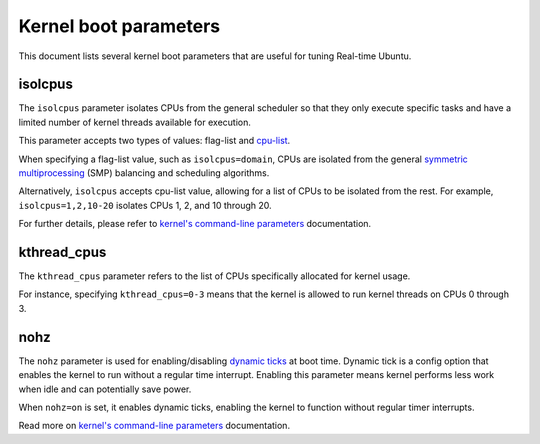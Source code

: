 Kernel boot parameters
======================

This document lists several kernel boot parameters that are useful for tuning Real-time Ubuntu.

isolcpus
--------

The ``isolcpus`` parameter isolates CPUs from the general scheduler so that they only execute specific tasks
and have a limited number of kernel threads available for execution.

This parameter accepts two types of values: flag-list and `cpu-list`_.

When specifying a flag-list value, such as ``isolcpus=domain``,
CPUs are isolated from the general `symmetric multiprocessing`_ (SMP) balancing and scheduling algorithms.

Alternatively, ``isolcpus`` accepts cpu-list value, allowing for a list of CPUs to be isolated from the rest.
For example, ``isolcpus=1,2,10-20`` isolates CPUs 1, 2, and 10 through 20.

For further details, please refer to `kernel's command-line parameters`_ documentation.

kthread_cpus
------------

The ``kthread_cpus`` parameter refers to the list of CPUs specifically allocated for kernel usage.

For instance, specifying ``kthread_cpus=0-3`` means that the kernel is allowed to run kernel threads on CPUs 0 through 3.

nohz
----

The ``nohz`` parameter is used for enabling/disabling `dynamic ticks`_ at boot time.
Dynamic tick is a config option that enables the kernel to run without a regular time interrupt.
Enabling this parameter means kernel performs less work when idle and can potentially save power.

When ``nohz=on`` is set, it enables dynamic ticks, enabling the kernel to function without regular timer interrupts.

Read more on `kernel's command-line parameters`_ documentation.


.. LINKS

.. _kernel's command-line parameters: https://www.kernel.org/doc/html/latest/admin-guide/kernel-parameters.html
.. _cpu-list: https://www.kernel.org/doc/html/latest/admin-guide/kernel-parameters.html#cpu-lists
.. _symmetric multiprocessing: https://en.wikipedia.org/wiki/Symmetric_multiprocessing
.. _dynamic ticks: https://elinux.org/Kernel_Timer_Systems#Dynamic_ticks
